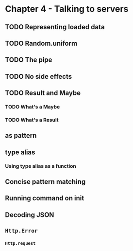 #+Name: Elm In Action: Chapter 4 - Talking to servers
#+AUTHOR: M.J.
#+DESCRIPTIONk: emacs config
#+PROPERTY:


* Chapter 4 - Talking to servers
** TODO Representing loaded data
** TODO Random.uniform
** TODO The pipe
** TODO No side effects
** TODO Result and Maybe
*** TODO What's a Maybe
*** TODO What's a Result
** as pattern
** type alias 
*** Using type alias as a function
** Concise pattern matching
** Running command on init
** Decoding JSON
** ~Http.Error~
*** ~Http.request~

